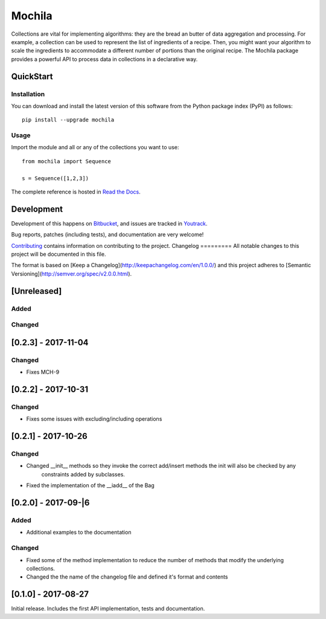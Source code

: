 Mochila
=======

.. image:: https://circleci.com/bb/arcanefoam/mochila/tree/master.svg?style=shield
     :target: https://circleci.com/bb/arcanefoam/mochila/tree/master

.. image:: https://coveralls.io/repos/bitbucket/arcanefoam/mochila/badge.svg
     :target: https://coveralls.io/bitbucket/arcanefoam/mochila

.. image:: https://readthedocs.org/projects/mochila/badge/?version=latest
     :target: http://mochila.readthedocs.io/en/latest/?badge=latest
     :alt: Documentation Status

Collections are vital for implementing algorithms: they are the bread an butter of data aggregation and processing.
For example, a collection can be used to represent the list of ingredients of a recipe.
Then, you might want your algorithm to scale the ingredients to accommodate a different number of portions than the
original recipe.
The Mochila package provides a powerful API to process data in collections in a declarative way.

QuickStart
----------

Installation
~~~~~~~~~~~~

You can download and install the latest version of this software from the Python package index (PyPI) as follows::

    pip install --upgrade mochila

Usage
~~~~~

Import the module and all or any of the collections you want to use::

    from mochila import Sequence

    s = Sequence([1,2,3])


The complete reference is hosted in `Read the Docs <http://mochila.readthedocs.io/en/latest/>`_.

Development
-----------

Development of this happens on `Bitbucket <https://bitbucket.org/arcanefoam/mochila>`_, and issues are tracked in
`Youtrack <https://mofongo.myjetbrains.com/youtrack/issues/MCH>`_.

Bug reports, patches (including tests), and documentation are very welcome!

`Contributing <CONTRIB.rst>`_ contains information on contributing to the project.
Changelog
=========
All notable changes to this project will be documented in this file.

The format is based on [Keep a Changelog](http://keepachangelog.com/en/1.0.0/)
and this project adheres to [Semantic Versioning](http://semver.org/spec/v2.0.0.html).

[Unreleased]
------------

Added
~~~~~

Changed
~~~~~~~

[0.2.3] - 2017-11-04
--------------------
Changed
~~~~~~~
- Fixes MCH-9

[0.2.2] - 2017-10-31
--------------------

Changed
~~~~~~~
- Fixes some issues with excluding/including operations

[0.2.1] - 2017-10-26
--------------------

Changed
~~~~~~~
- Changed __init__ methods so they invoke the correct add/insert methods the init will also be checked by any
   constraints added by subclasses.
- Fixed the implementation of the __iadd__ of the Bag

[0.2.0] - 2017-09-|6
--------------------

Added
~~~~~
- Additional examples to the documentation

Changed
~~~~~~~
- Fixed some of the method implementation to reduce the number of methods that modify the underlying collections.
- Changed the the name of the changelog file and defined it's format and contents


[0.1.0] - 2017-08-27
--------------------
Initial release. Includes the first API implementation, tests and documentation.

.. Added
   ~~~~~
   Changed
   ~~~~~~~
   Fixed
   ~~~~~
   Removed
   ~~~~~~~


